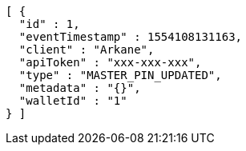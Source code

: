 [source,options="nowrap"]
----
[ {
  "id" : 1,
  "eventTimestamp" : 1554108131163,
  "client" : "Arkane",
  "apiToken" : "xxx-xxx-xxx",
  "type" : "MASTER_PIN_UPDATED",
  "metadata" : "{}",
  "walletId" : "1"
} ]
----
